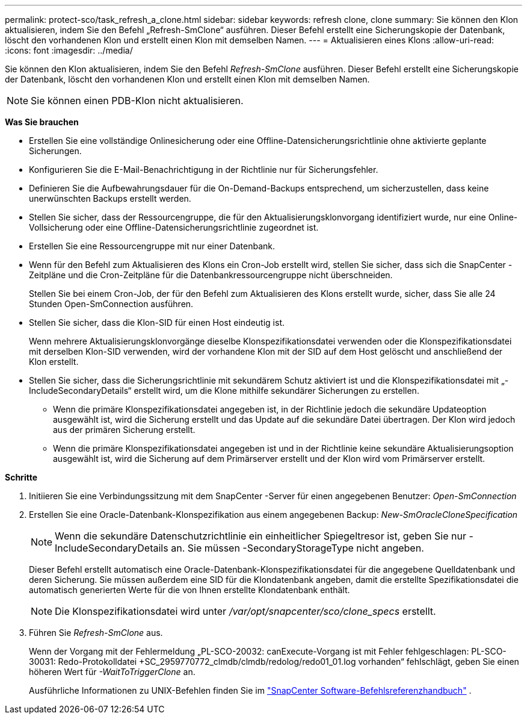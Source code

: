 ---
permalink: protect-sco/task_refresh_a_clone.html 
sidebar: sidebar 
keywords: refresh clone, clone 
summary: Sie können den Klon aktualisieren, indem Sie den Befehl „Refresh-SmClone“ ausführen.  Dieser Befehl erstellt eine Sicherungskopie der Datenbank, löscht den vorhandenen Klon und erstellt einen Klon mit demselben Namen. 
---
= Aktualisieren eines Klons
:allow-uri-read: 
:icons: font
:imagesdir: ../media/


[role="lead"]
Sie können den Klon aktualisieren, indem Sie den Befehl _Refresh-SmClone_ ausführen.  Dieser Befehl erstellt eine Sicherungskopie der Datenbank, löscht den vorhandenen Klon und erstellt einen Klon mit demselben Namen.


NOTE: Sie können einen PDB-Klon nicht aktualisieren.

*Was Sie brauchen*

* Erstellen Sie eine vollständige Onlinesicherung oder eine Offline-Datensicherungsrichtlinie ohne aktivierte geplante Sicherungen.
* Konfigurieren Sie die E-Mail-Benachrichtigung in der Richtlinie nur für Sicherungsfehler.
* Definieren Sie die Aufbewahrungsdauer für die On-Demand-Backups entsprechend, um sicherzustellen, dass keine unerwünschten Backups erstellt werden.
* Stellen Sie sicher, dass der Ressourcengruppe, die für den Aktualisierungsklonvorgang identifiziert wurde, nur eine Online-Vollsicherung oder eine Offline-Datensicherungsrichtlinie zugeordnet ist.
* Erstellen Sie eine Ressourcengruppe mit nur einer Datenbank.
* Wenn für den Befehl zum Aktualisieren des Klons ein Cron-Job erstellt wird, stellen Sie sicher, dass sich die SnapCenter -Zeitpläne und die Cron-Zeitpläne für die Datenbankressourcengruppe nicht überschneiden.
+
Stellen Sie bei einem Cron-Job, der für den Befehl zum Aktualisieren des Klons erstellt wurde, sicher, dass Sie alle 24 Stunden Open-SmConnection ausführen.

* Stellen Sie sicher, dass die Klon-SID für einen Host eindeutig ist.
+
Wenn mehrere Aktualisierungsklonvorgänge dieselbe Klonspezifikationsdatei verwenden oder die Klonspezifikationsdatei mit derselben Klon-SID verwenden, wird der vorhandene Klon mit der SID auf dem Host gelöscht und anschließend der Klon erstellt.

* Stellen Sie sicher, dass die Sicherungsrichtlinie mit sekundärem Schutz aktiviert ist und die Klonspezifikationsdatei mit „-IncludeSecondaryDetails“ erstellt wird, um die Klone mithilfe sekundärer Sicherungen zu erstellen.
+
** Wenn die primäre Klonspezifikationsdatei angegeben ist, in der Richtlinie jedoch die sekundäre Updateoption ausgewählt ist, wird die Sicherung erstellt und das Update auf die sekundäre Datei übertragen.  Der Klon wird jedoch aus der primären Sicherung erstellt.
** Wenn die primäre Klonspezifikationsdatei angegeben ist und in der Richtlinie keine sekundäre Aktualisierungsoption ausgewählt ist, wird die Sicherung auf dem Primärserver erstellt und der Klon wird vom Primärserver erstellt.




*Schritte*

. Initiieren Sie eine Verbindungssitzung mit dem SnapCenter -Server für einen angegebenen Benutzer: _Open-SmConnection_
. Erstellen Sie eine Oracle-Datenbank-Klonspezifikation aus einem angegebenen Backup: _New-SmOracleCloneSpecification_
+

NOTE: Wenn die sekundäre Datenschutzrichtlinie ein einheitlicher Spiegeltresor ist, geben Sie nur -IncludeSecondaryDetails an.  Sie müssen -SecondaryStorageType nicht angeben.

+
Dieser Befehl erstellt automatisch eine Oracle-Datenbank-Klonspezifikationsdatei für die angegebene Quelldatenbank und deren Sicherung.  Sie müssen außerdem eine SID für die Klondatenbank angeben, damit die erstellte Spezifikationsdatei die automatisch generierten Werte für die von Ihnen erstellte Klondatenbank enthält.

+

NOTE: Die Klonspezifikationsdatei wird unter _/var/opt/snapcenter/sco/clone_specs_ erstellt.

. Führen Sie _Refresh-SmClone_ aus.
+
Wenn der Vorgang mit der Fehlermeldung „PL-SCO-20032: canExecute-Vorgang ist mit Fehler fehlgeschlagen: PL-SCO-30031: Redo-Protokolldatei +SC_2959770772_clmdb/clmdb/redolog/redo01_01.log vorhanden“ fehlschlägt, geben Sie einen höheren Wert für _-WaitToTriggerClone_ an.

+
Ausführliche Informationen zu UNIX-Befehlen finden Sie im https://library.netapp.com/ecm/ecm_download_file/ECMLP3337666["SnapCenter Software-Befehlsreferenzhandbuch"^] .


